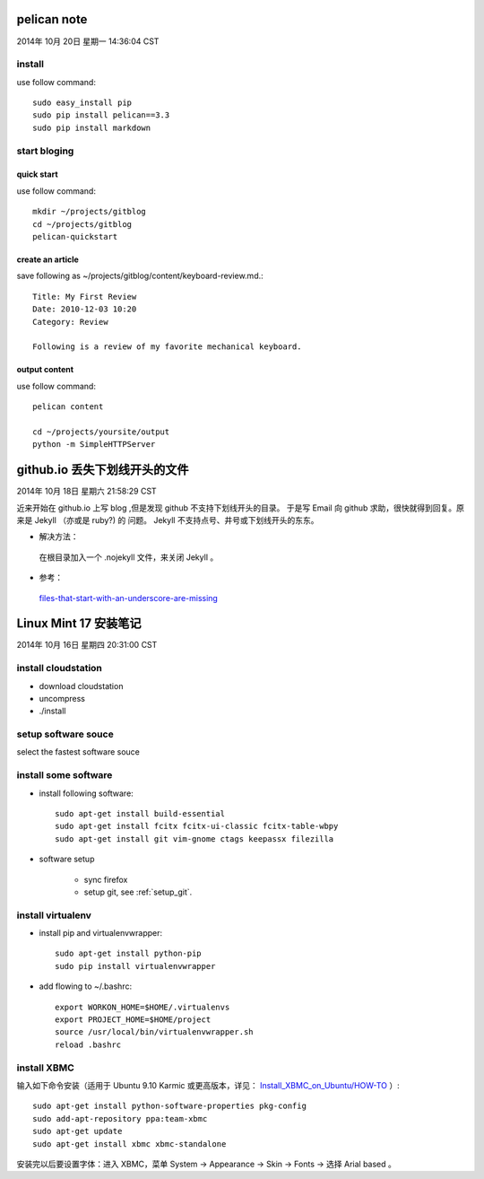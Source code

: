 ============
pelican note
============

2014年 10月 20日 星期一 14:36:04 CST

install
=======

use follow command::

    sudo easy_install pip
    sudo pip install pelican==3.3
    sudo pip install markdown


start bloging
=============

quick start
-----------

use follow command::

    mkdir ~/projects/gitblog
    cd ~/projects/gitblog
    pelican-quickstart

create an article
------------------

save following as ~/projects/gitblog/content/keyboard-review.md.::

    Title: My First Review
    Date: 2010-12-03 10:20
    Category: Review

    Following is a review of my favorite mechanical keyboard.

output content
--------------

use follow command::

    pelican content

    cd ~/projects/yoursite/output
    python -m SimpleHTTPServer


==============================
github.io 丢失下划线开头的文件
==============================

2014年 10月 18日 星期六 21:58:29 CST

近来开始在 github.io 上写 blog ,但是发现 github 不支持下划线开头的目录。
于是写 Email 向 github 求助，很快就得到回复。原来是 Jekyll （亦或是 ruby?) 的
问题。 Jekyll 不支持点号、井号或下划线开头的东东。

* 解决方法：

 在根目录加入一个 .nojekyll 文件，来关闭 Jekyll 。 

* 参考：

 `files-that-start-with-an-underscore-are-missing
 <https://help.github.com/articles/files-that-start-with-an-underscore-are-missing/>`_

======================
Linux Mint 17 安装笔记
======================

2014年 10月 16日 星期四 20:31:00 CST

install cloudstation
====================

* download cloudstation
* uncompress
* ./install

setup software souce 
====================
select the fastest software souce

install some software
=====================

* install following software::

    sudo apt-get install build-essential
    sudo apt-get install fcitx fcitx-ui-classic fcitx-table-wbpy
    sudo apt-get install git vim-gnome ctags keepassx filezilla

* software setup

    * sync firefox

    * setup git, see :ref:`setup_git`.

install virtualenv
==================

* install pip and virtualenvwrapper::

    sudo apt-get install python-pip
    sudo pip install virtualenvwrapper

* add flowing to ~/.bashrc::

    export WORKON_HOME=$HOME/.virtualenvs
    export PROJECT_HOME=$HOME/project
    source /usr/local/bin/virtualenvwrapper.sh
    reload .bashrc


install XBMC
============

输入如下命令安装（适用于 Ubuntu 9.10 Karmic 或更高版本，详见：
`Install_XBMC_on_Ubuntu/HOW-TO
<http://wiki.xbmc.org/index.php?title=HOW-TO:Install_XBMC_on_Ubuntu/HOW-TO_1>`_
）::

    sudo apt-get install python-software-properties pkg-config
    sudo add-apt-repository ppa:team-xbmc
    sudo apt-get update
    sudo apt-get install xbmc xbmc-standalone

安装完以后要设置字体：进入 XBMC，菜单 System -> Appearance -> Skin -> Fonts ->
选择 Arial based 。


